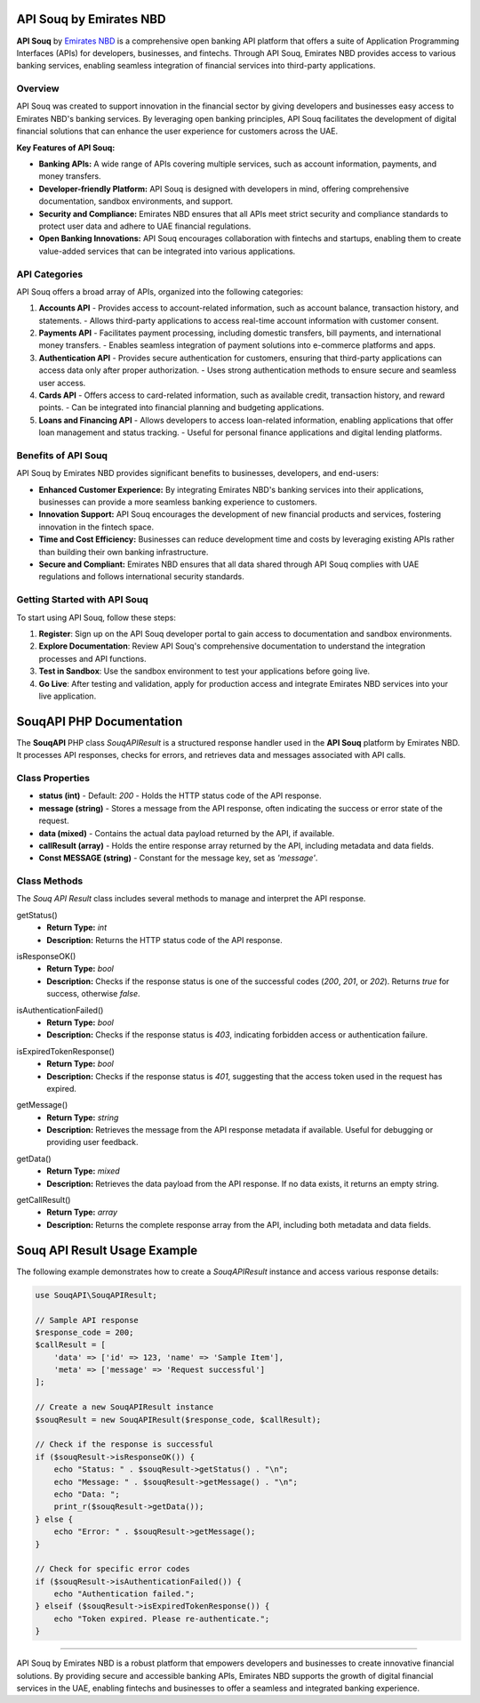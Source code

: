 ===============================
API Souq by Emirates NBD
===============================

**API Souq** by `Emirates NBD <https://www.emiratesnbd.com/en>`_ is a comprehensive open banking API platform that offers a suite of Application Programming Interfaces (APIs) for developers, businesses, and fintechs. Through API Souq, Emirates NBD provides access to various banking services, enabling seamless integration of financial services into third-party applications.

---------------------------
Overview
---------------------------

API Souq was created to support innovation in the financial sector by giving developers and businesses easy access to Emirates NBD's banking services. By leveraging open banking principles, API Souq facilitates the development of digital financial solutions that can enhance the user experience for customers across the UAE.

**Key Features of API Souq:**

- **Banking APIs:** A wide range of APIs covering multiple services, such as account information, payments, and money transfers.
- **Developer-friendly Platform:** API Souq is designed with developers in mind, offering comprehensive documentation, sandbox environments, and support.
- **Security and Compliance:** Emirates NBD ensures that all APIs meet strict security and compliance standards to protect user data and adhere to UAE financial regulations.
- **Open Banking Innovations:** API Souq encourages collaboration with fintechs and startups, enabling them to create value-added services that can be integrated into various applications.

---------------------------
API Categories
---------------------------

API Souq offers a broad array of APIs, organized into the following categories:

1. **Accounts API**
   - Provides access to account-related information, such as account balance, transaction history, and statements.
   - Allows third-party applications to access real-time account information with customer consent.

2. **Payments API**
   - Facilitates payment processing, including domestic transfers, bill payments, and international money transfers.
   - Enables seamless integration of payment solutions into e-commerce platforms and apps.

3. **Authentication API**
   - Provides secure authentication for customers, ensuring that third-party applications can access data only after proper authorization.
   - Uses strong authentication methods to ensure secure and seamless user access.

4. **Cards API**
   - Offers access to card-related information, such as available credit, transaction history, and reward points.
   - Can be integrated into financial planning and budgeting applications.

5. **Loans and Financing API**
   - Allows developers to access loan-related information, enabling applications that offer loan management and status tracking.
   - Useful for personal finance applications and digital lending platforms.

---------------------------
Benefits of API Souq
---------------------------

API Souq by Emirates NBD provides significant benefits to businesses, developers, and end-users:

- **Enhanced Customer Experience:** By integrating Emirates NBD's banking services into their applications, businesses can provide a more seamless banking experience to customers.
- **Innovation Support:** API Souq encourages the development of new financial products and services, fostering innovation in the fintech space.
- **Time and Cost Efficiency:** Businesses can reduce development time and costs by leveraging existing APIs rather than building their own banking infrastructure.
- **Secure and Compliant:** Emirates NBD ensures that all data shared through API Souq complies with UAE regulations and follows international security standards.

---------------------------
Getting Started with API Souq
---------------------------

To start using API Souq, follow these steps:

1. **Register**: Sign up on the API Souq developer portal to gain access to documentation and sandbox environments.
2. **Explore Documentation**: Review API Souq's comprehensive documentation to understand the integration processes and API functions.
3. **Test in Sandbox**: Use the sandbox environment to test your applications before going live.
4. **Go Live**: After testing and validation, apply for production access and integrate Emirates NBD services into your live application.

===============================
SouqAPI PHP Documentation
===============================

The **SouqAPI** PHP class `SouqAPIResult` is a structured response handler used in the **API Souq** platform by Emirates NBD. It processes API responses, checks for errors, and retrieves data and messages associated with API calls.

---------------------------
Class Properties
---------------------------

- **status (int)**  
  - Default: `200`
  - Holds the HTTP status code of the API response.

- **message (string)**  
  - Stores a message from the API response, often indicating the success or error state of the request.

- **data (mixed)**  
  - Contains the actual data payload returned by the API, if available.

- **callResult (array)**  
  - Holds the entire response array returned by the API, including metadata and data fields.

- **Const MESSAGE (string)**  
  - Constant for the message key, set as `'message'`.

---------------------------
Class Methods
---------------------------

The `Souq API Result` class includes several methods to manage and interpret the API response.

.. _construct:
    - **Parameters:**
        - `$response_code` (int|string): HTTP response code for the API request.
        - `$CallResult` (array): The complete API response array, including metadata and data fields.
    - **Function:** Initializes the class properties based on the API response. The `$status` is set according to `$response_code`, with a default of `500` if invalid. The method checks for `data` and `message` in `$CallResult`.

.. _getStatus:

getStatus()
    - **Return Type:** `int`
    - **Description:** Returns the HTTP status code of the API response.

.. _isResponseOK:

isResponseOK()
    - **Return Type:** `bool`
    - **Description:** Checks if the response status is one of the successful codes (`200`, `201`, or `202`). Returns `true` for success, otherwise `false`.

.. _isAuthenticationFailed:

isAuthenticationFailed()
    - **Return Type:** `bool`
    - **Description:** Checks if the response status is `403`, indicating forbidden access or authentication failure.

.. _isExpiredTokenResponse:

isExpiredTokenResponse()
    - **Return Type:** `bool`
    - **Description:** Checks if the response status is `401`, suggesting that the access token used in the request has expired.

.. _getMessage:

getMessage()
    - **Return Type:** `string`
    - **Description:** Retrieves the message from the API response metadata if available. Useful for debugging or providing user feedback.

.. _getData:

getData()
    - **Return Type:** `mixed`
    - **Description:** Retrieves the data payload from the API response. If no data exists, it returns an empty string.

.. _getCallResult:

getCallResult()
    - **Return Type:** `array`
    - **Description:** Returns the complete response array from the API, including both metadata and data fields.

===============================
Souq API Result Usage Example
===============================

The following example demonstrates how to create a `SouqAPIResult` instance and access various response details:

.. code-block:: php

    use SouqAPI\SouqAPIResult;

    // Sample API response
    $response_code = 200;
    $callResult = [
        'data' => ['id' => 123, 'name' => 'Sample Item'],
        'meta' => ['message' => 'Request successful']
    ];

    // Create a new SouqAPIResult instance
    $souqResult = new SouqAPIResult($response_code, $callResult);

    // Check if the response is successful
    if ($souqResult->isResponseOK()) {
        echo "Status: " . $souqResult->getStatus() . "\n";
        echo "Message: " . $souqResult->getMessage() . "\n";
        echo "Data: ";
        print_r($souqResult->getData());
    } else {
        echo "Error: " . $souqResult->getMessage();
    }

    // Check for specific error codes
    if ($souqResult->isAuthenticationFailed()) {
        echo "Authentication failed.";
    } elseif ($souqResult->isExpiredTokenResponse()) {
        echo "Token expired. Please re-authenticate.";
    }

===============================

API Souq by Emirates NBD is a robust platform that empowers developers and businesses to create innovative financial solutions. By providing secure and accessible banking APIs, Emirates NBD supports the growth of digital financial services in the UAE, enabling fintechs and businesses to offer a seamless and integrated banking experience.
